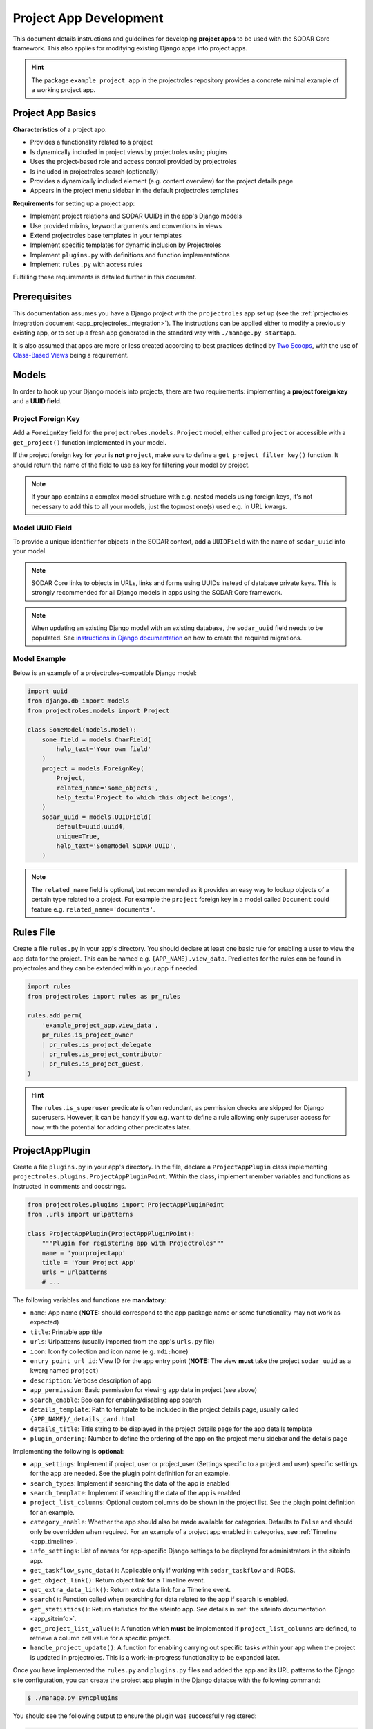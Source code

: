 .. _dev_project_app:


Project App Development
^^^^^^^^^^^^^^^^^^^^^^^

This document details instructions and guidelines for developing
**project apps** to be used with the SODAR Core framework. This also applies for
modifying existing Django apps into project apps.

.. hint::

   The package ``example_project_app`` in the projectroles repository provides
   a concrete minimal example of a working project app.


Project App Basics
==================

**Characteristics** of a project app:

- Provides a functionality related to a project
- Is dynamically included in project views by projectroles using plugins
- Uses the project-based role and access control provided by projectroles
- Is included in projectroles search (optionally)
- Provides a dynamically included element (e.g. content overview) for the
  project details page
- Appears in the project menu sidebar in the default projectroles templates

**Requirements** for setting up a project app:

- Implement project relations and SODAR UUIDs in the app's Django models
- Use provided mixins, keyword arguments and conventions in views
- Extend projectroles base templates in your templates
- Implement specific templates for dynamic inclusion by Projectroles
- Implement ``plugins.py`` with definitions and function implementations
- Implement ``rules.py`` with access rules

Fulfilling these requirements is detailed further in this document.


Prerequisites
=============

This documentation assumes you have a Django project with the ``projectroles``
app set up (see the
:ref:`projectroles integration document <app_projectroles_integration>`).
The instructions can be applied either to modify a previously existing app, or
to set up a fresh app generated in the standard way with
``./manage.py startapp``.

It is also assumed that apps are more or less created according to best
practices defined by `Two Scoops <https://www.twoscoopspress.com/>`_, with the
use of `Class-Based Views <https://docs.djangoproject.com/en/3.2/topics/class-based-views//>`_
being a requirement.


Models
======

In order to hook up your Django models into projects, there are two
requirements: implementing a **project foreign key** and a **UUID field**.

Project Foreign Key
-------------------

Add a ``ForeignKey`` field for the ``projectroles.models.Project`` model,
either called ``project`` or accessible with a ``get_project()`` function
implemented in your model.

If the project foreign key for your is **not** ``project``, make sure to define
a ``get_project_filter_key()`` function. It should return the name of the field
to use as key for filtering your model by project.

.. note::

    If your app contains a complex model structure with e.g. nested models using
    foreign keys, it's not necessary to add this to all your models, just the
    topmost one(s) used e.g. in URL kwargs.

Model UUID Field
----------------

To provide a unique identifier for objects in the SODAR context, add a
``UUIDField`` with the name of ``sodar_uuid`` into your model.

.. note::

    SODAR Core links to objects in URLs, links and forms using UUIDs instead
    of database private keys. This is strongly recommended for all Django models
    in apps using the SODAR Core framework.

.. note::

    When updating an existing Django model with an existing database, the
    ``sodar_uuid`` field needs to be populated. See
    `instructions in Django documentation <https://docs.djangoproject.com/en/3.2/howto/writing-migrations/#migrations-that-add-unique-fields>`_
    on how to create the required migrations.

Model Example
-------------

Below is an example of a projectroles-compatible Django model:

.. code-block:: python

    import uuid
    from django.db import models
    from projectroles.models import Project

    class SomeModel(models.Model):
        some_field = models.CharField(
            help_text='Your own field'
        )
        project = models.ForeignKey(
            Project,
            related_name='some_objects',
            help_text='Project to which this object belongs',
        )
        sodar_uuid = models.UUIDField(
            default=uuid.uuid4,
            unique=True,
            help_text='SomeModel SODAR UUID',
        )

.. note::

    The ``related_name`` field is optional, but recommended as it provides an
    easy way to lookup objects of a certain type related to a project. For
    example the ``project`` foreign key in a model called ``Document`` could
    feature e.g. ``related_name='documents'``.


Rules File
==========

Create a file ``rules.py`` in your app's directory. You should declare at least
one basic rule for enabling a user to view the app data for the project. This
can be named e.g. ``{APP_NAME}.view_data``. Predicates for the rules can be
found in projectroles and they can be extended within your app if needed.

.. code-block:: python

    import rules
    from projectroles import rules as pr_rules

    rules.add_perm(
        'example_project_app.view_data',
        pr_rules.is_project_owner
        | pr_rules.is_project_delegate
        | pr_rules.is_project_contributor
        | pr_rules.is_project_guest,
    )

.. hint::

    The ``rules.is_superuser`` predicate is often redundant, as permission
    checks are skipped for Django superusers. However, it can be handy if you
    e.g. want to define a rule allowing only superuser access for now, with the
    potential for adding other predicates later.


ProjectAppPlugin
================

Create a file ``plugins.py`` in your app's directory. In the file, declare a
``ProjectAppPlugin`` class implementing
``projectroles.plugins.ProjectAppPluginPoint``. Within the class, implement
member variables and functions as instructed in comments and docstrings.

.. code-block:: python

    from projectroles.plugins import ProjectAppPluginPoint
    from .urls import urlpatterns

    class ProjectAppPlugin(ProjectAppPluginPoint):
        """Plugin for registering app with Projectroles"""
        name = 'yourprojectapp'
        title = 'Your Project App'
        urls = urlpatterns
        # ...

The following variables and functions are **mandatory**:

- ``name``: App name (**NOTE:** should correspond to the app package name or
  some functionality may not work as expected)
- ``title``: Printable app title
- ``urls``: Urlpatterns (usually imported from the app's ``urls.py`` file)
- ``icon``: Iconify collection and icon name (e.g. ``mdi:home``)
- ``entry_point_url_id``: View ID for the app entry point (**NOTE:** The view
  **must** take the project ``sodar_uuid`` as a kwarg named ``project``)
- ``description``: Verbose description of app
- ``app_permission``: Basic permission for viewing app data in project (see
  above)
- ``search_enable``: Boolean for enabling/disabling app search
- ``details_template``: Path to template to be included in the project details
  page, usually called ``{APP_NAME}/_details_card.html``
- ``details_title``: Title string to be displayed in the project details page
  for the app details template
- ``plugin_ordering``: Number to define the ordering of the app on the project
  menu sidebar and the details page

Implementing the following is **optional**:

- ``app_settings``: Implement if project, user or project_user (Settings
  specific to a project and user) specific settings for the app are needed. See
  the plugin point definition for an example.
- ``search_types``: Implement if searching the data of the app is enabled
- ``search_template``: Implement if searching the data of the app is enabled
- ``project_list_columns``: Optional custom columns do be shown in the project
  list. See the plugin point definition for an example.
- ``category_enable``: Whether the app should also be made available for
  categories. Defaults to ``False`` and should only be overridden when required.
  For an example of a project app enabled in categories, see
  :ref:`Timeline <app_timeline>`.
- ``info_settings``: List of names for app-specific Django settings to be
  displayed for administrators in the siteinfo app.
- ``get_taskflow_sync_data()``: Applicable only if working with
  ``sodar_taskflow`` and iRODS.
- ``get_object_link()``: Return object link for a Timeline event.
- ``get_extra_data_link()``: Return extra data link for a Timeline event.
- ``search()``: Function called when searching for data related to the app if
  search is enabled.
- ``get_statistics()``: Return statistics for the siteinfo app. See details in
  :ref:`the siteinfo documentation <app_siteinfo>`.
- ``get_project_list_value()``: A function which **must** be implemented if
  ``project_list_columns`` are defined, to retrieve a column cell value for a
  specific project.
- ``handle_project_update()``: A function for enabling carrying out specific
  tasks within your app when the project is updated in projectroles. This is a
  work-in-progress functionality to be expanded later.

Once you have implemented the ``rules.py`` and ``plugins.py`` files and added
the app and its URL patterns to the Django site configuration, you can create
the project app plugin in the Django databse with the following command:

.. code-block:: console

    $ ./manage.py syncplugins

You should see the following output to ensure the plugin was successfully
registered:

.. code-block:: console

    Registering Plugin for {APP_NAME}.plugins.ProjectAppPlugin

For info on how to implement the specific required views/templates, see the end
of this document.


Views
=====

Certain guidelines must be followed in developing Django web UI views for them
to be successfully used with projectroles.

URL Keyword Arguments
---------------------

In order to link a view to project and check user permissions using mixins,
the URL keyword arguments **must** include an argument which matches *one of
the following conditions*:

- Contains a kwarg ``project`` which corresponds to the ``sodar_uuid``
  member value of a ``projectroles.models.Project`` object
- Contains a kwarg corresponding to the ``sodar_uuid`` of another Django
  model, which must contain a member field ``project`` which is a foreign key
  for a ``Projectroles.models.Project`` object. The kwarg **must** be named
  after the Django model of the referred object (in lowercase).
- Same as above, but the Django model provides a
  ``get_project()`` function which returns (you guessed it) a
  ``Projectroles.models.Project`` object.

Examples:

.. code-block:: python

   urlpatterns = [
       # Direct reference to the Project model
       url(
           regex=r'^(?P<project>[0-9a-f-]+)$',
           view=views.ProjectDetailView.as_view(),
           name='detail',
       ),
       # RoleAssignment model has a "project" member which is also OK
       url(
           regex=r'^members/update/(?P<roleassignment>[0-9a-f-]+)$',
           view=views.RoleAssignmentUpdateView.as_view(),
           name='role_update',
       ),
   ]

Mixins
------

The ``projectroles.views`` module provides several useful mixins for augmenting
your view classes to add projectroles functionality. These can be found in the
``projectroles.views`` module.

The most commonly used mixins:

- ``LoginRequiredMixin``: Override of the standard Django mixin
  which may also allow anonymous guests if so configured in SODAR Core. If you
  plan on supporting anonymous users on your site, you **must** use this
  mixing instead of the original one in Django.
- ``LoggedInPermissionMixin``: Ensure correct redirection of users on no
  permissions.
- ``ProjectPermissionMixin``: Provides a ``Project`` object for permission
  checking based on URL kwargs.
- ``ProjectContextMixin``: Provides a ``Project`` object into the view context
  based on URL kwargs.

See ``example_project_app.views.ExampleView`` for an example.


Templates
=========

Template Structure
------------------

It is strongly recommended to extend ``projectroles/project_base.html`` in your
project app templates. Just start your template with the following line:

.. code-block:: django

    {% extends 'projectroles/project_base.html' %}

The following **template blocks** are available for overriding or extending when
applicable:

- ``title``: Page title
- ``css``: Custom CSS (extend with ``{{ block.super }}``)
- ``projectroles_extend``: Your app content goes here!
- ``javascript``: Custom Javascript (extend with ``{{ block.super }}``)
- ``head_extend``: Optional block if you need to include additional content
  inside the HTML ``<head>`` element

Within the ``projectroles_extend`` block, it is recommended to use the
following ``div`` classes, both extending the Bootstrap 4 ``container-fluid``
class:

- ``sodar-subtitle-container``: Container for the page title
- ``sodar-content-container``: Container for the actual content of your app

If you do not want to include the project title header to your project
templates, you can replace the ``projectroles_extend`` block with a
``projectroles`` block.

.. warning::

    When customizing your templates, make sure you are not accidentally nesting
    built-in blocks within eachother by e.g. placing the ``css`` block *inside*
    the ``projectroles`` or ``projectroles_extend`` block. Doing so may cause
    the page to render incorrectly or includes to fail.

Rules
-----

To control user access within a template, just do it as follows:

.. code-block:: django

    {% load rules %}
    {% has_perm 'app.do_something' request.user project as can_do_something %}

This checks if the current user from the HTTP request has permission for
``app.do_something`` in the current project retrieved from the page context.

Template Tags
-------------

General purpose template tags are available in
``projectroles/templatetags/projectroles_common_tags.py``. Include them to your
template as follows:

.. code-block:: django

    {% load projectroles_common_tags %}

Example
-------

Minimal example for a project app template:

.. code-block:: django

    {% extends 'projectroles/project_base.html' %}

    {% load projectroles_common_tags %}
    {% load rules %}

    {% block title %}
      Page Title
    {% endblock title %}

    {% block head_extend %}
      {# OPTIONAL: extra content under <head> goes here #}
    {% endblock head_extend %}

    {% block css %}
      {{ block.super }}
      {# OPTIONAL: Extend or override CSS here #}
    {% endblock css %}

    {% block projectroles_extend %}

      {# Page subtitle #}
      <div class="container-fluid sodar-subtitle-container">
        <h3>
          <i class="iconify" data-icon="mdi:rocket-launch"></i>
          App and/or Page Title
        </h3>
      </div>

      {# App content #}
      <div class="container-fluid sodar-page-container">
        <p>Your app content goes here!</p>
      </div>

    {% endblock projectroles_extend %}

    {% block javascript %}
      {{ block.super }}
      {# OPTIONAL: include additional Javascript here #}
    {% endblock javascript %}

See ``example_project_app/example.html`` for a working and fully commented
example of a minimal template.

.. hint::

    If you include some controls on your ``sodar-subtitle-container`` class and
    want it to remain sticky on top of the page while scrolling, use ``row``
    instead of ``container-fluid`` and add the ``bg-white sticky-top`` classes
    to the element.


General Guidelines for Views and Templates
==========================================

General guidelines and hints for developing views and templates are discussed
in this section.

Referring to Project Type
-------------------------

As of SODAR Core v0.4.3, it is possible to customize the display name for the
project type from the default "project" or "category". For more information, see
:ref:`app_projectroles_custom`.

It is thus recommended that instead of hard coding "project" or "category" in
your views or templates, use the ``get_display_name()`` function to refer to
project type.

In templates, this can be achieved with a custom template tag. Example:

.. code-block:: django

    {% load projectroles_common_tags %}
    {% get_display_name project.type title=True plural=False %}

In views and other Python code, the similar function can be accessed through
``utils.py``:

.. code-block:: python

    from projectroles.utils import get_display_name
    display_name = get_display_name(project.type, plural=False)

.. hint::

    If not dealing with a ``Project`` object, you can provide the
    ``PROJECT_TYPE_*`` constant from ``SODAR_CONSTANTS``. In templates, it's
    most straightforward to use "CATEGORY" and "PROJECT".


Forms
=====

This section contains guidelines for implementing forms.

SODAR User Selection Field
--------------------------

Projectroles offers a custom field, widget and accompanying Ajax API views
for autocomplete-enabled selection of SODAR users in Django forms. The field
will handle providing appropriate choices according to the view context and user
permissions, also allowing for customization.

The recommended way to use the built-in user form field is by using the
``SODARUserChoiceField`` class found in ``projectroles.forms``. The field
extends Django's ``ModelChoiceField`` and takes most of the same keyword
arguments in its init function, with the exception of ``queryset``,
``to_field_name``, ``limit_choices_to`` and ``widget`` which will be overridden.

The init function also takes new arguments which are specified below:

- ``scope``: Scope of users to include (string)
    * ``all``: All users on the site
    * ``project``: Limit search to users in given project
    * ``project_exclude`` Exclude existing users of given project
- ``project``: Project object or project UUID string (optional)
- ``exclude``: List of User objects or User UUIDs to exclude (optional)
- ``forward``: Parameters to forward to autocomplete view (optional)
- ``url``: Autocomplete ajax class override (optional)
- ``widget_class``: Widget class override (optional)

Below is an example of the classes usage. Note that you can also define the
field as a form class member, but the ``project`` or ``exclude`` values are
not definable at that point. The following example assumes you are setting up
your project app form with an extra ``project`` argument.

.. code-block:: python

    from projectroles.forms import SODARUserChoiceField

    class YourForm(forms.ModelForm):
        class Meta:
            # ...
        def __init__(self, project, *args, **kwargs):
            # ...
            self.fields['user'] = SODARUserChoiceField(
                label='User',
                help_text='Select user for your thing here',
                required=True,
                scope='project',
                project=project,
                exclude=[unwanted_user]
            )

For more examples of usage of this field and its widget, see
``projectroles.forms``. If the field class does not suit your needs, you can also
retrieve the related widget to your own field with
``projectroles.forms.get_user_widget()``.

The following ``django-autocomplete-light`` and ``select2`` CSS and Javascript
links have to be added to the HTML template that includes the form with your
user selection field:

.. code-block:: django

    {% block javascript %}
      {{ block.super }}
      <!-- DAL for autocomplete widgets -->
      <script type="text/javascript" src="{% static 'autocomplete_light/jquery.init.js' %}"></script>
      <script type="text/javascript" src="{% static 'autocomplete_light/autocomplete.init.js' %}"></script>
      <script type="text/javascript" src="{% static 'autocomplete_light/vendor/select2/dist/js/select2.full.js' %}"></script>
      <script type="text/javascript" src="{% static 'autocomplete_light/select2.js' %}"></script>
    {% endblock javascript %}

    {% block css %}
      {{ block.super }}
      <!-- Select2 theme -->
      <link href="{% static 'autocomplete_light/vendor/select2/dist/css/select2.min.css' %}" rel="stylesheet" />
    {% endblock css %}

If using a customized widget with its own Javascript, include the corresponding
JS file instead of ``autocomplete_light/select2.js``. See the
``django-autocomplete-light`` documentation for more information on how to
customize your autocomplete-widget.

Markdown
--------

For fields supporting markdown, it is recommended to use the
``SODARPagedownWidget`` found in ``projectroles.models``.


Specific Views and Templates
============================

A few specific views/templates are expected to be implemented.

App Entry Point
---------------

As described in the Plugins chapter, an app entry point view is to be defined
in the ``ProjectAppPlugin``. This is **mandatory**.

The view **must** take a ``project`` URL kwarg which corresponds to a
``Project.sodar_uuid``.

For an example, see ``example_project_app.views.ExampleView`` and the associated
template.

Project Details Element
-----------------------

A sub-template to be included in the project details page (the project's "front
page" provided by projectroles, where e.g. overview of app content is shown).

Traditionally these files are called ``_details_card.html``, but you can name
them as you wish and point to the related template in the ``details_template``
variable of your plugin.

It is expected to have the content in a ``card-body`` container:

.. code-block:: django

   <div class="card-body">
     {# Content goes here #}
   </div>


Project Search Function and Template
====================================

If you want to implement search in your project app, you need to implement the
``search()`` function in your plugin as well as a template for displaying the
results.

.. hint::

   Implementing search *can* be complex. If you have access to the main SODAR
   repository, apps in that project might prove useful examples.

The search() Function
---------------------

See the signature of ``search()`` in
``projectroles.plugins.ProjectAppPluginPoint``. The arguments are as follows:

- ``search_terms``
    - One or more terms to be searched for (list of strings). Expected to be
      combined with OR operators in your search logic.
    - Multiple search terms or phrases containing whitespaces can be provided
      via the Advanced Search view.
- ``user``
    - User object for user initiating search
- ``search_type``
    - The type of object to search for (string, optional)
    - Used to restrict search to specific types of objects
    - You can specify supported types in the plugin's ``search_types`` list.
    - Examples: ``file``, ``sample``..
- ``keywords``
    - Special search keywords, e.g. "exact"
    - **NOTE:** Currently not implemented

.. note::

   Within this function, you are expected to verify appropriate access of the
   seaching user yourself!

.. warning::

    The old expected signature of providing a single ``search_term`` argument
    has been deprecated in v0.9 and will be removed in the next major release!

The return data is a dictionary, which is split by groups in case your app can
return multiple different lists for data. This is useful where e.g. the same
type of HTML list isn't suitable for all returnable types. If only returning one
type of data, you can just use e.g. ``all`` as your only category. Example of
the result:

.. code-block:: python

   return {
       'all': {                     # 1-N categories to be included
           'title': 'List title',   # Title of the result list to be displayed
           'search_types': [],      # Object types included in this category
           'items': []              # The actual objects returned
           }
       }

Search Template
---------------

Projectroles will provide your template context the ``search_results`` object,
which corresponds to the result dict of the aforementioned function. There are
also includes for formatting the results list, which you are encouraged to use.

Example of a simple results template, in case of a single ``all`` category:

.. code-block:: django

   {% if search_results.all.items|length > 0 %}

     {# Include standard search list header here #}
     {% include 'projectroles/_search_header.html' with search_title=search_results.all.title result_count=search_results.all.items|length %}

     {# Set up a table with your results #}
     <table class="table table-striped sodar-card-table sodar-search-table" id="sodar-ff-search-table">
       <thead>
         <tr>
           <th>Name</th>
           <th>Some Other Field</th>
         </tr>
      </thead>
      <tbody>
        {% for item in search_results.all.items %}
          <tr>
            <td>
              <a href="#link_to_somewhere_in your_app">{{ item.name }}</a>
            </td>
            <td>
              {{ item.some_other_field }}
            </td>
          </tr>
        {% endfor %}
      </tbody>
    </table>

    {# Include standard search list footer here #}
    {% include 'projectroles/_search_footer.html' %}

  {% endif %}


Tour Help
=========

SODAR Core uses `Shepherd <https://shipshapecode.github.io/shepherd/docs/welcome/>`_
to present an optional interactive tour for a rendered page. To enable the tour
in your template, set it up inside the ``javascript`` template block. Within an
inline javascript strucure, set the ``tourEnabled`` variable to ``true`` and add
steps according to the `Shepherd documentation <https://shipshapecode.github.io/shepherd>`_.

Example:

.. code-block:: django

    {% block javascript %}
      {{ block.super }}

      {# Tour content #}
      <script type="text/javascript">
        tourEnabled = true;

        /* Normal step */
        tour.addStep('id_of_step', {
            title: 'Step Title',
            text: 'Description of the step',
            attachTo: '#some-element top',
            advanceOn: '.docs-link click',
            showCancelLink: true
        });

        /* Conditional step */
        if ($('.potentially-existing-element').length) {
            tour.addStep('id_of_another_step', {
                title: 'Another Title',
                text: 'Another description here',
                attachTo: '.potentially-existing-element right',
                advanceOn: '.docs-link click',
                showCancelLink: true
            });
        }

      </script>
    {% endblock javascript %}


.. warning::

    Make sure you call ``{{ block.super }}`` at the start of the declared
    ``javascript`` block or you will overwrite the site's default Javascript
    setup!


API Views
=========

API view usage in project apps is detailed in this section.

Rest API Views
--------------

To set up REST API views for project apps, it is recommended to use the base
SODAR API view classes and mixins found in ``projectroles.views_api``. These
set up the recommended authentication methods, versioning through accept headers
and project-based permission checks.

By default, the REST API views built on SODAR Core base classes support two
methods of authentication: Knox tokens and Django session auth. These can of
course be modified by overriding/extending the base classes.

For versioning we strongly recommend using accept header versioning, which is
what is supported by the SODAR Core base classes. For this, supply your custom
media type and version data using the corresponding ``SODAR_API_*`` settings.
For details on these, see :ref:`app_projectroles_settings`.

The base classes provide permission checks via SODAR Core project objects
similar to UI view mixins.

Base REST API classes without a project context can also be used in site apps.

API documentation for each available base class and mixin for REST API views can
be found in :ref:`app_projectroles_api_django`.

An example "hello world" REST API view for SODAR apps is available in
``example_project_app.views.HelloExampleProjectAPIView``.

.. note::

    Internal SODAR Core REST API views, specifically ones used in apps provided
    by the django-sodar-core package, use different media type and versioning
    from views to be implemented on your site. This is to prevent version number
    clashes and not require changes from your API when SODAR Core is updated.

    For implementing your own API views, make sure to use the ``SODARAPI*``
    base classes, **not** the ``CoreAPI`` classes. Similarly, in testing make
    sure to use the base class helpers of the site API instead of the core API.

Ajax API Views
--------------

To set up Ajax API views for the UI, it is recommended to use the base Ajax
view classes found in ``projectroles.views_ajax``. These views only support
Django session authentication by default, so Knox token authentication will not
work. Versioning is omitted. Base views without project permission checks can
also be used in site apps.

API documentation for the base classes Ajax API views can be found in
:ref:`app_projectroles_api_django`.

Example:

.. code-block:: python

    from projectroles.views_api import SODARBaseProjectAjaxView

    class ExampleAjaxAPIView(SODARBaseProjectAjaxView):

    permission_required = 'projectroles.view_project'

    def get(self, request):
        # ...


Serializers
-----------

Base serializers for SODAR Core based API views are available in
``projectroles.serializers``. They provide ``Project`` context where needed, as
well as setting default fields such as ``sodar_uuid`` which should be always
used in place of ``pk``.

API documentation for the base serializers can be found in
:ref:`app_projectroles_api_django`.


Removing a Project App
======================

Removing a project app from your Django site can be slightly more complicated
than removing a normal non-SODAR-supporting Django application. Following the
procedure detailed here you are able to cleanly remove a project app which has
been in use on your site.

The instructions apply to project apps you have created yourself as well as
project apps included in the django-sodar-core package, with the exception of
``projectroles`` which can not be removed from a SODAR based site.

.. warning::

    Make sure to perform these steps **in the order they are presented here**.
    Otherwise you may risk serious problems with your site functionality or your
    database!

.. note::

    Just in case, it is recommended to make a backup of your Django database
    before proceeding.

First you should delete all Timeline references to objects in your app. This is
not done automatically as, by design, the references are kept even after the
original objects are deleted. Go to the Django shell via management command
using ``shell`` or ``shell_plus`` and enter the following. Replace ``app_name``
with the name of your application as specified in its ``ProjectAppPlugin``.

.. code-block:: python

    from timeline.models import ProjectEvent
    ProjectEvent.objects.filter(app='app_name').delete()

Next you should delete existing database objects defined by the models in your
app. This is also most easily done via the Django shell. Example:

.. code-block:: python

    from yourapp.models import YourModel
    YourModel.objects.all().delete()

After the objects have been deleted, reset the database migrations of your
application.

.. code-block:: console

    $ ./manage.py migrate yourapp zero

Once this has been executed successfully, you should delete the plugin object
for your application. Returning to the Django shell, type the following:

.. code-block:: python

    from djangoplugins.models import Plugin
    Plugin.objects.get(name='app_name').delete()

Finally, you should remove the references to the removed app in the Django
configuration.

App dependency in ``config/settings/base.py``:

.. code-block:: python

    LOCAL_APPS = [
    # The app you are removing
    'yourapp.apps.YourAppConfig',
    # ...
    ]

App URL patterns in ``config/urls.py``:

.. code-block:: python

    urlpatterns = [
        # Your app's URLs
        url(r'^yourapp/', include('yourapp.urls')),
        # ...
    ]

Once you have performed the aforementioned database operations and deployed a
version of your Django site with the application dependency and URL patterns
removed, the project app should be cleanly removed from your site.


TODO
====

- Naming conventions
- Examples of recurring template styles (e.g. forms)
